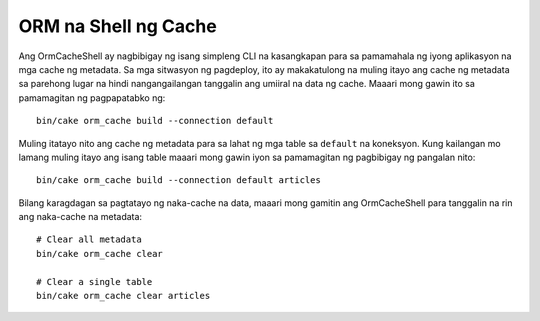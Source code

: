 ORM na Shell ng Cache
###############

Ang OrmCacheShell ay nagbibigay ng isang simpleng CLI na kasangkapan para sa pamamahala ng iyong aplikasyon na 
mga cache ng metadata. Sa mga sitwasyon ng pagdeploy, ito ay makakatulong na muling itayo ang cache ng metadata 
sa parehong lugar na hindi nangangailangan tanggalin ang umiiral na data ng cache. Maaari mong gawin ito sa pamamagitan ng 
pagpapatabko ng::

    bin/cake orm_cache build --connection default

Muling itatayo nito ang cache ng metadata para sa lahat ng mga table sa ``default``
na koneksyon. Kung kailangan mo lamang muling itayo ang isang table maaari mong gawin iyon sa pamamagitan ng 
pagbibigay ng pangalan nito::

    bin/cake orm_cache build --connection default articles

Bilang karagdagan sa pagtatayo ng naka-cache na data, maaari mong gamitin ang OrmCacheShell para tanggalin 
na rin ang naka-cache na metadata::

    # Clear all metadata
    bin/cake orm_cache clear

    # Clear a single table
    bin/cake orm_cache clear articles

